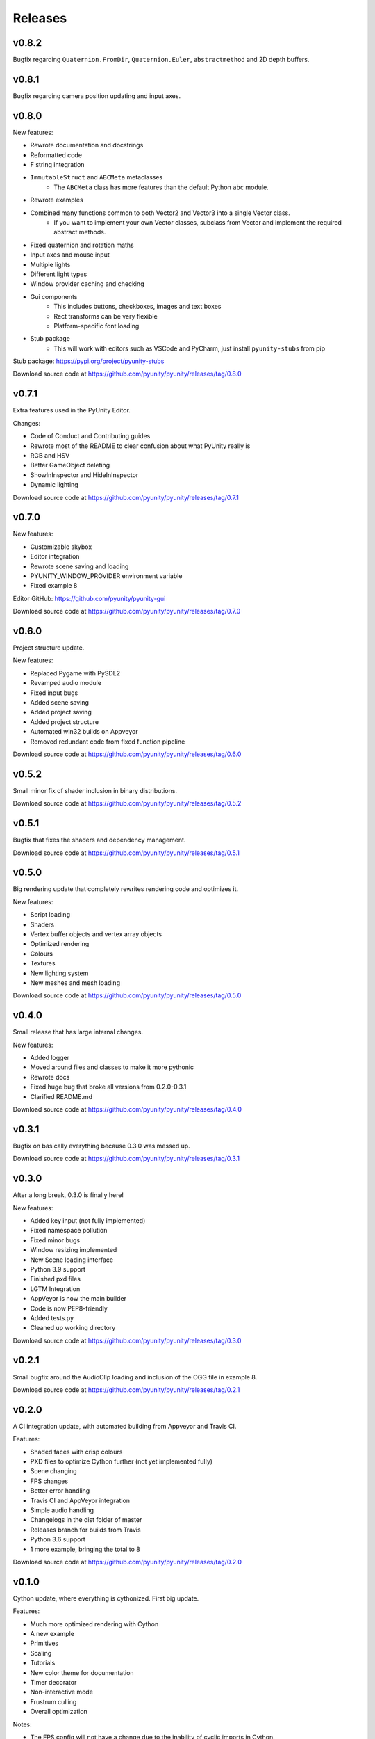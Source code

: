 ========
Releases
========

v0.8.2
======
Bugfix regarding ``Quaternion.FromDir``, ``Quaternion.Euler``,
``abstractmethod`` and 2D depth buffers.

v0.8.1
======
Bugfix regarding camera position updating and input axes.

v0.8.0
======
New features:

- Rewrote documentation and docstrings
- Reformatted code
- F string integration
- ``ImmutableStruct`` and ``ABCMeta`` metaclasses
   - The ``ABCMeta`` class has more features than the default Python ``abc`` module.
- Rewrote examples
- Combined many functions common to both Vector2 and Vector3 into a single Vector class.
   - If you want to implement your own Vector classes, subclass from Vector and implement
     the required abstract methods.
- Fixed quaternion and rotation maths
- Input axes and mouse input
- Multiple lights
- Different light types
- Window provider caching and checking
- Gui components
   - This includes buttons, checkboxes, images and text boxes
   - Rect transforms can be very flexible
   - Platform-specific font loading
- Stub package
   - This will work with editors such as VSCode and PyCharm, just install ``pyunity-stubs`` from pip

Stub package: https://pypi.org/project/pyunity-stubs

Download source code at
https://github.com/pyunity/pyunity/releases/tag/0.8.0

v0.7.1
======
Extra features used in the PyUnity Editor.

Changes:

- Code of Conduct and Contributing guides
- Rewrote most of the README to clear confusion about what PyUnity really is
- RGB and HSV
- Better GameObject deleting
- ShowInInspector and HideInInspector 
- Dynamic lighting

Download source code at
https://github.com/pyunity/pyunity/releases/tag/0.7.1

v0.7.0
======
New features:

- Customizable skybox
- Editor integration
- Rewrote scene saving and loading
- PYUNITY_WINDOW_PROVIDER environment variable
- Fixed example 8

Editor GitHub:
https://github.com/pyunity/pyunity-gui

Download source code at
https://github.com/pyunity/pyunity/releases/tag/0.7.0

v0.6.0
======
Project structure update.

New features:

- Replaced Pygame with PySDL2
- Revamped audio module
- Fixed input bugs
- Added scene saving
- Added project saving
- Added project structure
- Automated win32 builds on Appveyor
- Removed redundant code from fixed function pipeline

Download source code at
https://github.com/pyunity/pyunity/releases/tag/0.6.0

v0.5.2
======
Small minor fix of shader inclusion in binary distributions.

Download source code at
https://github.com/pyunity/pyunity/releases/tag/0.5.2

v0.5.1
======
Bugfix that fixes the shaders and dependency management.

Download source code at
https://github.com/pyunity/pyunity/releases/tag/0.5.1

v0.5.0
======
Big rendering update that completely rewrites rendering code and optimizes it.

New features:

- Script loading
- Shaders
- Vertex buffer objects and vertex array objects
- Optimized rendering
- Colours
- Textures
- New lighting system
- New meshes and mesh loading

Download source code at
https://github.com/pyunity/pyunity/releases/tag/0.5.0

v0.4.0
======
Small release that has large internal changes.

New features:

- Added logger
- Moved around files and classes to make it more pythonic
- Rewrote docs
- Fixed huge bug that broke all versions from 0.2.0-0.3.1
- Clarified README.md

Download source code at
https://github.com/pyunity/pyunity/releases/tag/0.4.0

v0.3.1
======
Bugfix on basically everything because 0.3.0 was messed up.

Download source code at
https://github.com/pyunity/pyunity/releases/tag/0.3.1

v0.3.0
======
After a long break, 0.3.0 is finally here!

New features:

- Added key input (not fully implemented)
- Fixed namespace pollution
- Fixed minor bugs
- Window resizing implemented
- New Scene loading interface
- Python 3.9 support
- Finished pxd files
- LGTM Integration
- AppVeyor is now the main builder
- Code is now PEP8-friendly
- Added tests.py
- Cleaned up working directory

Download source code at
https://github.com/pyunity/pyunity/releases/tag/0.3.0

v0.2.1
======
Small bugfix around the AudioClip loading and inclusion of the OGG file in example 8.

Download source code at
https://github.com/pyunity/pyunity/releases/tag/0.2.1

v0.2.0
======
A CI integration update, with automated building from Appveyor and Travis CI.

Features:

- Shaded faces with crisp colours
- PXD files to optimize Cython further (not yet implemented fully)
- Scene changing
- FPS changes
- Better error handling
- Travis CI and AppVeyor integration
- Simple audio handling
- Changelogs in the dist folder of master
- Releases branch for builds from Travis
- Python 3.6 support
- 1 more example, bringing the total to 8

Download source code at
https://github.com/pyunity/pyunity/releases/tag/0.2.0

v0.1.0
======
Cython update, where everything is cythonized.
First big update.

Features:

- Much more optimized rendering with Cython
- A new example
- Primitives
- Scaling
- Tutorials
- New color theme for documentation
- Timer decorator
- Non-interactive mode
- Frustrum culling
- Overall optimization

Notes:

- The FPS config will not have a change due to
  the inability of cyclic imports in Cython.
- You can see the c code used in Cython in the
  src folder.
- When installing with ``setup.py``, you can set
  the environment variable ``a`` to anything but
  an empty string, this will disable recreating
  the c files. For example::

      > set a=1
      > python setup.py install

Download source code at
https://github.com/pyunity/pyunity/releases/tag/0.1.0


v0.0.5
======
Transform updates, with new features extending
GameObject positioning.

Features:

- Local transform
- Quaternion
- Better example loader
- Primitive objects in files
- Fixed jittering when colliding from an angle
- Enabled friction (I don't know when it was turned off)
- Remove scenes from SceneManager
- Vector division

Download source code at
https://github.com/pyunity/pyunity/releases/tag/0.0.5

v0.0.4
======
Physics update.

New features:

- Rigidbodies
- Gravity
- Forces
- Optimized collision
- Better documentation
- Primitive meshes
- PyUnity mesh files that are optimized for fast loading
- Pushed GLUT to the end of the list so that it has the least priority
- Fixed window loading
- Auto README.md updater

Download source code at
https://github.com/pyunity/pyunity/releases/tag/0.0.4

v0.0.3
======
More basic things added.

Features:

- Examples (5 of them!)
- Basic physics components
- Lighting
- Better window selection
- More debug options
- File loader for .obj files

Download source code at
https://github.com/pyunity/pyunity/releases/tag/0.0.3

v0.0.2
======
First proper release (v0.0.1 was
lost).

Features:

- Documentation
- Meshes

Download source code at
https://github.com/pyunity/pyunity/releases/tag/0.0.2
